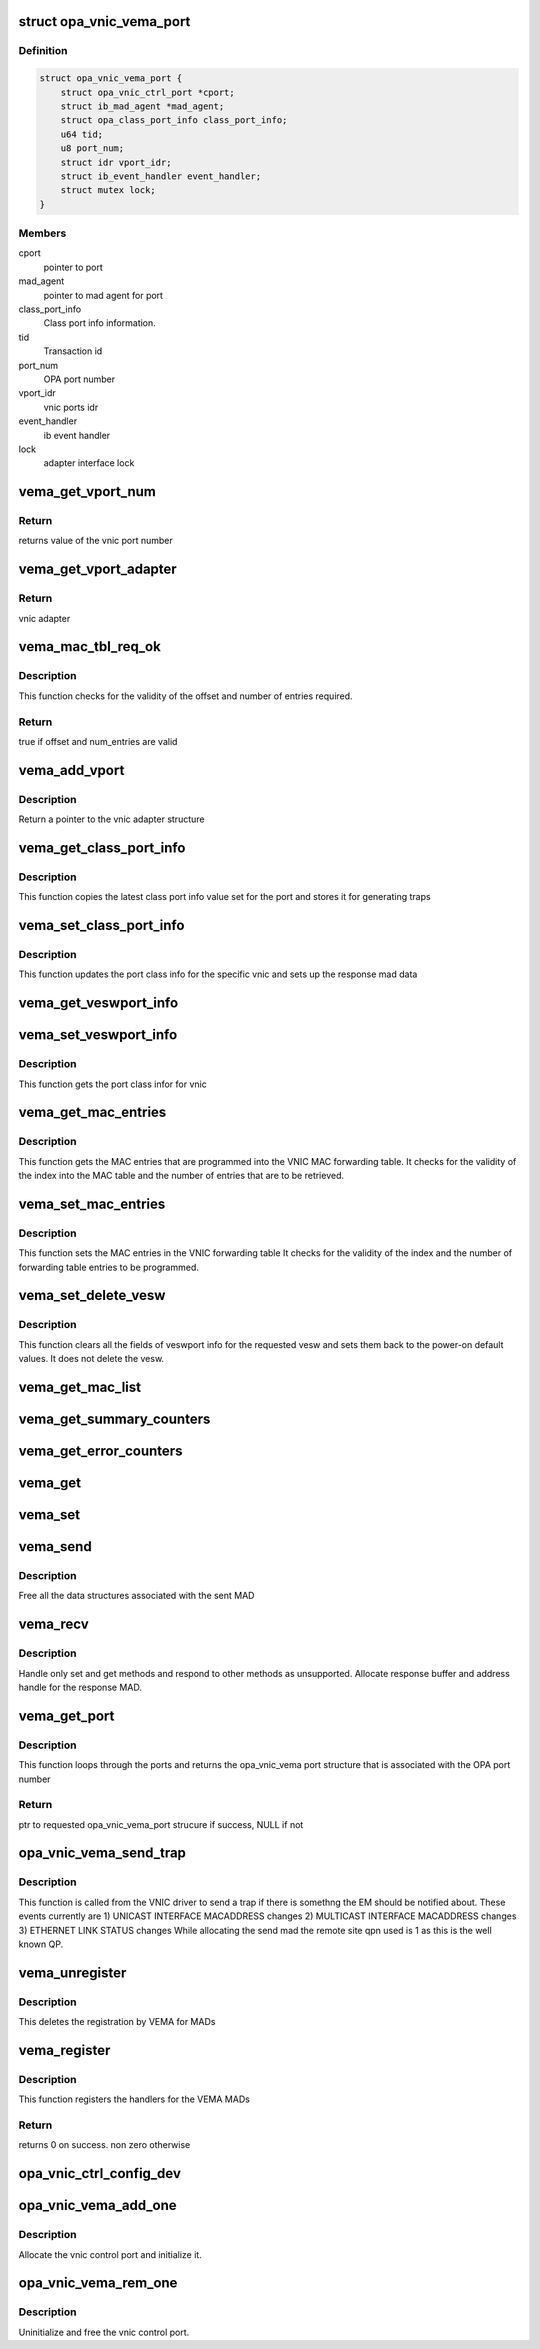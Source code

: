 .. -*- coding: utf-8; mode: rst -*-
.. src-file: drivers/infiniband/ulp/opa_vnic/opa_vnic_vema.c

.. _`opa_vnic_vema_port`:

struct opa_vnic_vema_port
=========================

.. c:type:: struct opa_vnic_vema_port

    - VNIC VEMA port details

.. _`opa_vnic_vema_port.definition`:

Definition
----------

.. code-block:: c

    struct opa_vnic_vema_port {
        struct opa_vnic_ctrl_port *cport;
        struct ib_mad_agent *mad_agent;
        struct opa_class_port_info class_port_info;
        u64 tid;
        u8 port_num;
        struct idr vport_idr;
        struct ib_event_handler event_handler;
        struct mutex lock;
    }

.. _`opa_vnic_vema_port.members`:

Members
-------

cport
    pointer to port

mad_agent
    pointer to mad agent for port

class_port_info
    Class port info information.

tid
    Transaction id

port_num
    OPA port number

vport_idr
    vnic ports idr

event_handler
    ib event handler

lock
    adapter interface lock

.. _`vema_get_vport_num`:

vema_get_vport_num
==================

.. c:function:: u8 vema_get_vport_num(struct opa_vnic_vema_mad *recvd_mad)

    - Get the vnic from the mad

    :param struct opa_vnic_vema_mad \*recvd_mad:
        Received mad

.. _`vema_get_vport_num.return`:

Return
------

returns value of the vnic port number

.. _`vema_get_vport_adapter`:

vema_get_vport_adapter
======================

.. c:function:: struct opa_vnic_adapter *vema_get_vport_adapter(struct opa_vnic_vema_mad *recvd_mad, struct opa_vnic_vema_port *port)

    - Get vnic port adapter from recvd mad

    :param struct opa_vnic_vema_mad \*recvd_mad:
        received mad

    :param struct opa_vnic_vema_port \*port:
        ptr to port struct on which MAD was recvd

.. _`vema_get_vport_adapter.return`:

Return
------

vnic adapter

.. _`vema_mac_tbl_req_ok`:

vema_mac_tbl_req_ok
===================

.. c:function:: bool vema_mac_tbl_req_ok(struct opa_veswport_mactable *mac_tbl)

    - Check if mac request has correct values

    :param struct opa_veswport_mactable \*mac_tbl:
        mac table

.. _`vema_mac_tbl_req_ok.description`:

Description
-----------

This function checks for the validity of the offset and number of
entries required.

.. _`vema_mac_tbl_req_ok.return`:

Return
------

true if offset and num_entries are valid

.. _`vema_add_vport`:

vema_add_vport
==============

.. c:function:: struct opa_vnic_adapter *vema_add_vport(struct opa_vnic_vema_port *port, u8 vport_num)

    - Add a new vnic port

    :param struct opa_vnic_vema_port \*port:
        ptr to opa_vnic_vema_port struct

    :param u8 vport_num:
        vnic port number (to be added)

.. _`vema_add_vport.description`:

Description
-----------

Return a pointer to the vnic adapter structure

.. _`vema_get_class_port_info`:

vema_get_class_port_info
========================

.. c:function:: void vema_get_class_port_info(struct opa_vnic_vema_port *port, struct opa_vnic_vema_mad *recvd_mad, struct opa_vnic_vema_mad *rsp_mad)

    - Get class info for port

    :param struct opa_vnic_vema_port \*port:
        Port on whic MAD was received

    :param struct opa_vnic_vema_mad \*recvd_mad:
        pointer to the received mad

    :param struct opa_vnic_vema_mad \*rsp_mad:
        pointer to respose mad

.. _`vema_get_class_port_info.description`:

Description
-----------

This function copies the latest class port info value set for the
port and stores it for generating traps

.. _`vema_set_class_port_info`:

vema_set_class_port_info
========================

.. c:function:: void vema_set_class_port_info(struct opa_vnic_vema_port *port, struct opa_vnic_vema_mad *recvd_mad, struct opa_vnic_vema_mad *rsp_mad)

    - Get class info for port

    :param struct opa_vnic_vema_port \*port:
        Port on whic MAD was received

    :param struct opa_vnic_vema_mad \*recvd_mad:
        pointer to the received mad

    :param struct opa_vnic_vema_mad \*rsp_mad:
        pointer to respose mad

.. _`vema_set_class_port_info.description`:

Description
-----------

This function updates the port class info for the specific vnic
and sets up the response mad data

.. _`vema_get_veswport_info`:

vema_get_veswport_info
======================

.. c:function:: void vema_get_veswport_info(struct opa_vnic_vema_port *port, struct opa_vnic_vema_mad *recvd_mad, struct opa_vnic_vema_mad *rsp_mad)

    - Get veswport info

    :param struct opa_vnic_vema_port \*port:
        source port on which MAD was received

    :param struct opa_vnic_vema_mad \*recvd_mad:
        pointer to the received mad

    :param struct opa_vnic_vema_mad \*rsp_mad:
        pointer to respose mad

.. _`vema_set_veswport_info`:

vema_set_veswport_info
======================

.. c:function:: void vema_set_veswport_info(struct opa_vnic_vema_port *port, struct opa_vnic_vema_mad *recvd_mad, struct opa_vnic_vema_mad *rsp_mad)

    - Set veswport info

    :param struct opa_vnic_vema_port \*port:
        source port on which MAD was received

    :param struct opa_vnic_vema_mad \*recvd_mad:
        pointer to the received mad

    :param struct opa_vnic_vema_mad \*rsp_mad:
        pointer to respose mad

.. _`vema_set_veswport_info.description`:

Description
-----------

This function gets the port class infor for vnic

.. _`vema_get_mac_entries`:

vema_get_mac_entries
====================

.. c:function:: void vema_get_mac_entries(struct opa_vnic_vema_port *port, struct opa_vnic_vema_mad *recvd_mad, struct opa_vnic_vema_mad *rsp_mad)

    - Get MAC entries in VNIC MAC table

    :param struct opa_vnic_vema_port \*port:
        source port on which MAD was received

    :param struct opa_vnic_vema_mad \*recvd_mad:
        pointer to the received mad

    :param struct opa_vnic_vema_mad \*rsp_mad:
        pointer to respose mad

.. _`vema_get_mac_entries.description`:

Description
-----------

This function gets the MAC entries that are programmed into
the VNIC MAC forwarding table. It checks for the validity of
the index into the MAC table and the number of entries that
are to be retrieved.

.. _`vema_set_mac_entries`:

vema_set_mac_entries
====================

.. c:function:: void vema_set_mac_entries(struct opa_vnic_vema_port *port, struct opa_vnic_vema_mad *recvd_mad, struct opa_vnic_vema_mad *rsp_mad)

    - Set MAC entries in VNIC MAC table

    :param struct opa_vnic_vema_port \*port:
        source port on which MAD was received

    :param struct opa_vnic_vema_mad \*recvd_mad:
        pointer to the received mad

    :param struct opa_vnic_vema_mad \*rsp_mad:
        pointer to respose mad

.. _`vema_set_mac_entries.description`:

Description
-----------

This function sets the MAC entries in the VNIC forwarding table
It checks for the validity of the index and the number of forwarding
table entries to be programmed.

.. _`vema_set_delete_vesw`:

vema_set_delete_vesw
====================

.. c:function:: void vema_set_delete_vesw(struct opa_vnic_vema_port *port, struct opa_vnic_vema_mad *recvd_mad, struct opa_vnic_vema_mad *rsp_mad)

    - Reset VESW info to POD values

    :param struct opa_vnic_vema_port \*port:
        source port on which MAD was received

    :param struct opa_vnic_vema_mad \*recvd_mad:
        pointer to the received mad

    :param struct opa_vnic_vema_mad \*rsp_mad:
        pointer to respose mad

.. _`vema_set_delete_vesw.description`:

Description
-----------

This function clears all the fields of veswport info for the requested vesw
and sets them back to the power-on default values. It does not delete the
vesw.

.. _`vema_get_mac_list`:

vema_get_mac_list
=================

.. c:function:: void vema_get_mac_list(struct opa_vnic_vema_port *port, struct opa_vnic_vema_mad *recvd_mad, struct opa_vnic_vema_mad *rsp_mad, u16 attr_id)

    - Get the unicast/multicast macs.

    :param struct opa_vnic_vema_port \*port:
        source port on which MAD was received

    :param struct opa_vnic_vema_mad \*recvd_mad:
        Received mad contains fields to set vnic parameters

    :param struct opa_vnic_vema_mad \*rsp_mad:
        Response mad to be built

    :param u16 attr_id:
        Attribute ID indicating multicast or unicast mac list

.. _`vema_get_summary_counters`:

vema_get_summary_counters
=========================

.. c:function:: void vema_get_summary_counters(struct opa_vnic_vema_port *port, struct opa_vnic_vema_mad *recvd_mad, struct opa_vnic_vema_mad *rsp_mad)

    - Gets summary counters.

    :param struct opa_vnic_vema_port \*port:
        source port on which MAD was received

    :param struct opa_vnic_vema_mad \*recvd_mad:
        Received mad contains fields to set vnic parameters

    :param struct opa_vnic_vema_mad \*rsp_mad:
        Response mad to be built

.. _`vema_get_error_counters`:

vema_get_error_counters
=======================

.. c:function:: void vema_get_error_counters(struct opa_vnic_vema_port *port, struct opa_vnic_vema_mad *recvd_mad, struct opa_vnic_vema_mad *rsp_mad)

    - Gets summary counters.

    :param struct opa_vnic_vema_port \*port:
        source port on which MAD was received

    :param struct opa_vnic_vema_mad \*recvd_mad:
        Received mad contains fields to set vnic parameters

    :param struct opa_vnic_vema_mad \*rsp_mad:
        Response mad to be built

.. _`vema_get`:

vema_get
========

.. c:function:: void vema_get(struct opa_vnic_vema_port *port, struct opa_vnic_vema_mad *recvd_mad, struct opa_vnic_vema_mad *rsp_mad)

    - Process received get MAD

    :param struct opa_vnic_vema_port \*port:
        source port on which MAD was received

    :param struct opa_vnic_vema_mad \*recvd_mad:
        Received mad

    :param struct opa_vnic_vema_mad \*rsp_mad:
        Response mad to be built

.. _`vema_set`:

vema_set
========

.. c:function:: void vema_set(struct opa_vnic_vema_port *port, struct opa_vnic_vema_mad *recvd_mad, struct opa_vnic_vema_mad *rsp_mad)

    - Process received set MAD

    :param struct opa_vnic_vema_port \*port:
        source port on which MAD was received

    :param struct opa_vnic_vema_mad \*recvd_mad:
        Received mad contains fields to set vnic parameters

    :param struct opa_vnic_vema_mad \*rsp_mad:
        Response mad to be built

.. _`vema_send`:

vema_send
=========

.. c:function:: void vema_send(struct ib_mad_agent *mad_agent, struct ib_mad_send_wc *mad_wc)

    - Send handler for VEMA MAD agent

    :param struct ib_mad_agent \*mad_agent:
        pointer to the mad agent

    :param struct ib_mad_send_wc \*mad_wc:
        pointer to mad send work completion information

.. _`vema_send.description`:

Description
-----------

Free all the data structures associated with the sent MAD

.. _`vema_recv`:

vema_recv
=========

.. c:function:: void vema_recv(struct ib_mad_agent *mad_agent, struct ib_mad_send_buf *send_buf, struct ib_mad_recv_wc *mad_wc)

    - Recv handler for VEMA MAD agent

    :param struct ib_mad_agent \*mad_agent:
        pointer to the mad agent

    :param struct ib_mad_send_buf \*send_buf:
        Send buffer if found, else NULL

    :param struct ib_mad_recv_wc \*mad_wc:
        pointer to mad send work completion information

.. _`vema_recv.description`:

Description
-----------

Handle only set and get methods and respond to other methods
as unsupported. Allocate response buffer and address handle
for the response MAD.

.. _`vema_get_port`:

vema_get_port
=============

.. c:function:: struct opa_vnic_vema_port *vema_get_port(struct opa_vnic_ctrl_port *cport, u8 port_num)

    - Gets the opa_vnic_vema_port

    :param struct opa_vnic_ctrl_port \*cport:
        pointer to control dev

    :param u8 port_num:
        Port number

.. _`vema_get_port.description`:

Description
-----------

This function loops through the ports and returns
the opa_vnic_vema port structure that is associated
with the OPA port number

.. _`vema_get_port.return`:

Return
------

ptr to requested opa_vnic_vema_port strucure
if success, NULL if not

.. _`opa_vnic_vema_send_trap`:

opa_vnic_vema_send_trap
=======================

.. c:function:: void opa_vnic_vema_send_trap(struct opa_vnic_adapter *adapter, struct __opa_veswport_trap *data, u32 lid)

    - This function sends a trap to the EM

    :param struct opa_vnic_adapter \*adapter:
        *undescribed*

    :param struct __opa_veswport_trap \*data:
        pointer to trap data filled by calling function

    :param u32 lid:
        issuers lid (encap_slid from vesw_port_info)

.. _`opa_vnic_vema_send_trap.description`:

Description
-----------

This function is called from the VNIC driver to send a trap if there
is somethng the EM should be notified about. These events currently
are
1) UNICAST INTERFACE MACADDRESS changes
2) MULTICAST INTERFACE MACADDRESS changes
3) ETHERNET LINK STATUS changes
While allocating the send mad the remote site qpn used is 1
as this is the well known QP.

.. _`vema_unregister`:

vema_unregister
===============

.. c:function:: void vema_unregister(struct opa_vnic_ctrl_port *cport)

    - Unregisters agent

    :param struct opa_vnic_ctrl_port \*cport:
        pointer to control port

.. _`vema_unregister.description`:

Description
-----------

This deletes the registration by VEMA for MADs

.. _`vema_register`:

vema_register
=============

.. c:function:: int vema_register(struct opa_vnic_ctrl_port *cport)

    - Registers agent

    :param struct opa_vnic_ctrl_port \*cport:
        pointer to control port

.. _`vema_register.description`:

Description
-----------

This function registers the handlers for the VEMA MADs

.. _`vema_register.return`:

Return
------

returns 0 on success. non zero otherwise

.. _`opa_vnic_ctrl_config_dev`:

opa_vnic_ctrl_config_dev
========================

.. c:function:: void opa_vnic_ctrl_config_dev(struct opa_vnic_ctrl_port *cport, bool en)

    - This function sends a trap to the EM by way of ib_modify_port to indicate support for ethernet on the fabric.

    :param struct opa_vnic_ctrl_port \*cport:
        pointer to control port

    :param bool en:
        enable or disable ethernet on fabric support

.. _`opa_vnic_vema_add_one`:

opa_vnic_vema_add_one
=====================

.. c:function:: void opa_vnic_vema_add_one(struct ib_device *device)

    - Handle new ib device

    :param struct ib_device \*device:
        ib device pointer

.. _`opa_vnic_vema_add_one.description`:

Description
-----------

Allocate the vnic control port and initialize it.

.. _`opa_vnic_vema_rem_one`:

opa_vnic_vema_rem_one
=====================

.. c:function:: void opa_vnic_vema_rem_one(struct ib_device *device, void *client_data)

    - Handle ib device removal

    :param struct ib_device \*device:
        ib device pointer

    :param void \*client_data:
        ib client data

.. _`opa_vnic_vema_rem_one.description`:

Description
-----------

Uninitialize and free the vnic control port.

.. This file was automatic generated / don't edit.

